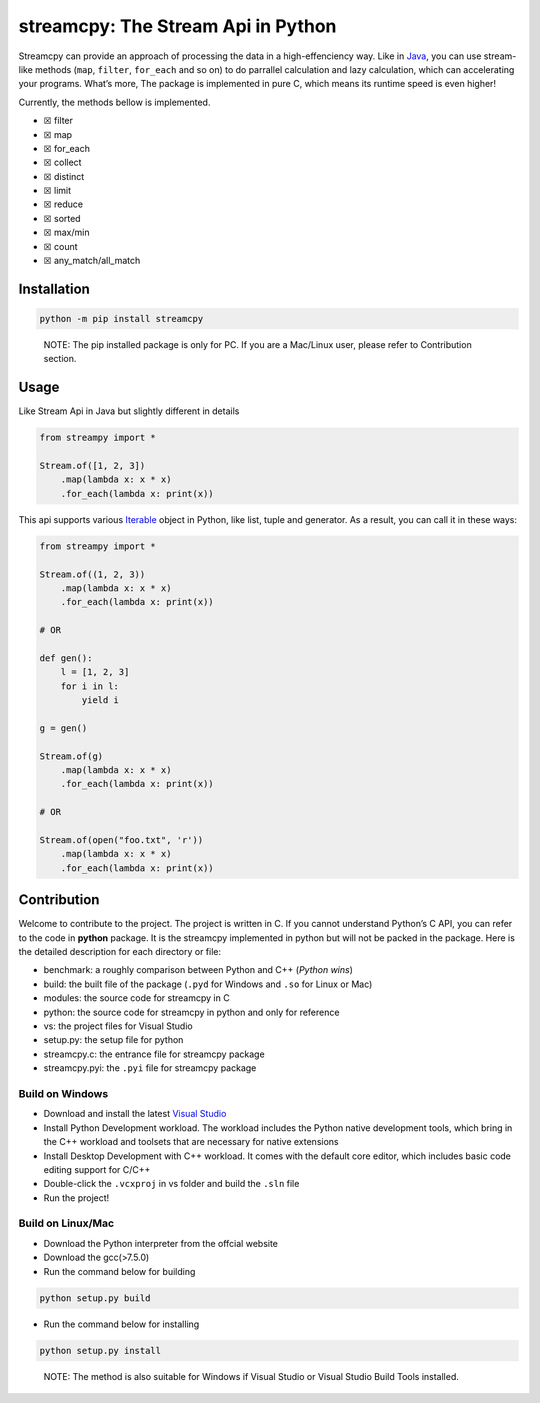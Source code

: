 streamcpy: The Stream Api in Python
===================================

Streamcpy can provide an approach of processing the data in a
high-effenciency way. Like in
`Java <https://docs.oracle.com/javase/8/docs/api/java/util/stream/Stream.html>`__,
you can use stream-like methods (``map``, ``filter``, ``for_each`` and
so on) to do parrallel calculation and lazy calculation, which can
accelerating your programs. What’s more, The package is implemented in
pure C, which means its runtime speed is even higher!

Currently, the methods bellow is implemented.

-  ☒ filter
-  ☒ map
-  ☒ for_each
-  ☒ collect
-  ☒ distinct
-  ☒ limit
-  ☒ reduce
-  ☒ sorted
-  ☒ max/min
-  ☒ count
-  ☒ any_match/all_match

Installation
------------

.. code:: shell

   python -m pip install streamcpy

..
   
   NOTE: The pip installed package is only for PC. If you are a Mac/Linux user, please refer to Contribution section.

Usage
-----

Like Stream Api in Java but slightly different in details

.. code:: python

   from streampy import *

   Stream.of([1, 2, 3])
       .map(lambda x: x * x)
       .for_each(lambda x: print(x))

This api supports various
`Iterable <https://docs.python.org/3/library/stdtypes.html#typeiter>`__
object in Python, like list, tuple and generator. As a result, you can
call it in these ways:

.. code:: python

   from streampy import *

   Stream.of((1, 2, 3))
       .map(lambda x: x * x)
       .for_each(lambda x: print(x))

   # OR

   def gen():
       l = [1, 2, 3]
       for i in l:
           yield i

   g = gen()

   Stream.of(g)
       .map(lambda x: x * x)
       .for_each(lambda x: print(x))

   # OR

   Stream.of(open("foo.txt", 'r'))
       .map(lambda x: x * x)
       .for_each(lambda x: print(x))   

Contribution
------------

Welcome to contribute to the project. The project is written in C. If
you cannot understand Python’s C API, you can refer to the code in
**python** package. It is the streamcpy implemented in python but will
not be packed in the package. Here is the detailed description for each
directory or file:

-  benchmark: a roughly comparison between Python and C++ (*Python
   wins*)
-  build: the built file of the package (``.pyd`` for Windows and
   ``.so`` for Linux or Mac)
-  modules: the source code for streamcpy in C
-  python: the source code for streamcpy in python and only for
   reference
-  vs: the project files for Visual Studio
-  setup.py: the setup file for python
-  streamcpy.c: the entrance file for streamcpy package
-  streamcpy.pyi: the ``.pyi`` file for streamcpy package

Build on Windows
~~~~~~~~~~~~~~~~

-  Download and install the latest `Visual
   Studio <https://visualstudio.microsoft.com/>`__
-  Install Python Development workload. The workload includes the Python
   native development tools, which bring in the C++ workload and
   toolsets that are necessary for native extensions
-  Install Desktop Development with C++ workload. It comes with the
   default core editor, which includes basic code editing support for
   C/C++
-  Double-click the ``.vcxproj`` in vs folder and build the ``.sln``
   file
-  Run the project!

Build on Linux/Mac
~~~~~~~~~~~~~~~~~~

-  Download the Python interpreter from the offcial website
-  Download the gcc(>7.5.0)
-  Run the command below for building

.. code:: shell

   python setup.py build

-  Run the command below for installing

.. code:: shell

   python setup.py install

..

   NOTE: The method is also suitable for Windows if Visual Studio or
   Visual Studio Build Tools installed.
